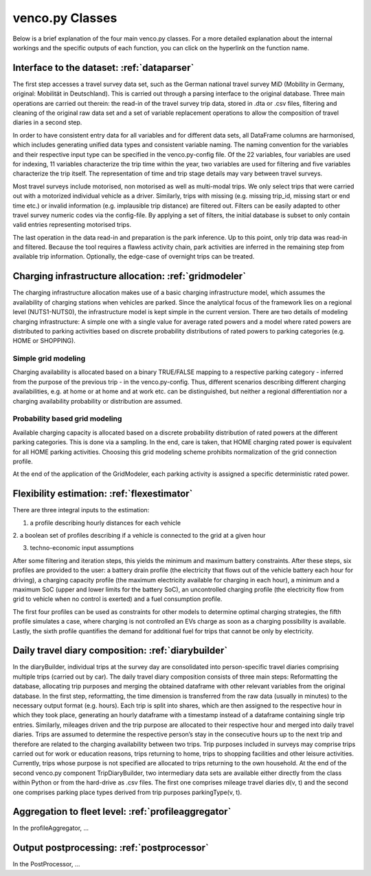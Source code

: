 ..  venco.py introdcution file created on October 20, 2021
    by Niklas Wulff
    Licensed under CC BY 4.0: https://creativecommons.org/licenses/by/4.0/deed.en

.. _classes:

venco.py Classes
===================================

Below is a brief explanation of the four main venco.py classes. For a more detailed explanation about the internal workings and the specific outputs of each function, you can click on the hyperlink on the function name.


Interface to the dataset: :ref:`dataparser`
---------------------------------------------------

The first step accesses a travel survey data set, such as the German national travel survey MiD (Mobility in Germany, 
original: Mobilität in Deutschland). This is carried out through a parsing interface to the original database. Three 
main operations are carried out therein: the read-in of the travel survey trip data, stored in .dta or .csv files, 
filtering and cleaning of the original raw data set and a set of variable replacement operations to allow the
composition of travel diaries in a second step.

In order to have consistent entry data for all variables and for different data sets, all DataFrame columns are 
harmonised, which includes generating unified data types and consistent variable naming. The naming convention for the
variables and their respective input type can be specified in the venco.py-config file. Of the 22 variables, four
variables are used for indexing, 11 variables characterize the trip time within the year, two variables are used for
filtering and five variables characterize the trip itself. The representation of time and trip stage details may vary
between travel surveys.

Most travel surveys include motorised, non motorised as well as multi-modal trips. We only select trips that were
carried out with a motorized individual vehicle as a driver. Similarly, trips with missing (e.g. missing trip_id,
missing start or end time etc.) or invalid information (e.g. implausible trip distance) are filtered out. Filters can be
easily adapted to other travel survey numeric codes via the config-file. By applying a set of filters, the initial
database is subset to only contain valid entries representing motorised trips. 

The last operation in the data read-in and preparation is the park inference. Up to this point, only trip data was
read-in and filtered. Because the tool requires a flawless activity chain, park activities are inferred in the remaining
step from available trip information. Optionally, the edge-case of overnight trips can be treated. 


Charging infrastructure allocation: :ref:`gridmodeler`
---------------------------------------------------

The charging infrastructure allocation makes use of a basic charging infrastructure model, which assumes the
availability of charging stations when vehicles are parked. Since the analytical focus of the framework lies on a
regional level (NUTS1-NUTS0), the infrastructure model is kept simple in the current version. There are two details
of modeling charging infrastructure: A simple one with a single value for average rated powers and a model where 
rated powers are distributed to parking activities based on discrete probability distributions of rated powers to 
parking categories (e.g. HOME or SHOPPING).


Simple grid modeling 
^^^^^^^^^^^^^^^^^^^^^^^^^^^^^^^^^^^^^^^^^^^^^^^^^^^^^^^^^^^^

Charging availability is allocated based on a binary TRUE/FALSE mapping to a respective parking category - inferred from 
the purpose of the previous trip - in the venco.py-config. Thus, different scenarios describing different charging availabilities, e.g. at home or at home and at work etc. can be distinguished, but neither a regional differentiation 
nor a charging availability probability or distribution are assumed.


Probability based grid modeling
^^^^^^^^^^^^^^^^^^^^^^^^^^^^^^^^^^^^^^^^^^^^^^^^^^^^^^^^^^^^

Available charging capacity is allocated based on a discrete probability distribution of rated powers at the different 
parking categories. This is done via a sampling. In the end, care is taken, that HOME charging rated power is equivalent
for all HOME parking activities. Choosing this grid modeling scheme prohibits normalization of the grid connection 
profile.

At the end of the application of the GridModeler, each parking activity is assigned a specific deterministic rated 
power.


Flexibility estimation: :ref:`flexestimator`
---------------------------------------------------

There are three integral inputs to the estimation:

1. a profile describing hourly distances for each vehicle

2. a boolean set of profiles describing if a vehicle is connected to the grid at a given
hour

3. techno-economic input assumptions


After some filtering and iteration steps, this yields the minimum and maximum battery constraints.
After these steps, six profiles are provided to the user: a battery drain profile (the electricity that flows out of the
vehicle battery each hour for driving), a charging capacity profile (the maximum electricity available
for charging in each hour), a minimum and a maximum SoC (upper and lower limits for the battery SoC), an
uncontrolled charging profile (the electricity flow from grid to vehicle when no control is exerted) and a
fuel consumption profile.

The first four profiles can be used as constraints for other models to determine
optimal charging strategies, the fifth profile simulates a case, where charging is not
controlled an EVs charge as soon as a charging possibility is available. Lastly, the
sixth profile quantifies the demand for additional fuel for trips that cannot be only by
electricity.


Daily travel diary composition: :ref:`diarybuilder`
---------------------------------------------------
In the diaryBuilder, individual trips at the
survey day are consolidated into person-specific travel diaries comprising multiple trips
(carried out by car).
The daily travel diary composition consists of three main steps: Reformatting
the database, allocating trip purposes and merging the obtained dataframe with other
relevant variables from the original database.
In the first step, reformatting, the time dimension is transferred from the raw data
(usually in minutes) to the necessary output format (e.g. hours). Each trip is split
into shares, which are then assigned to the respective hour in which they took place,
generating an hourly dataframe with a timestamp instead of a dataframe containing
single trip entries.
Similarly, mileages driven and the trip purpose are allocated to their respective
hour and merged into daily travel diaries. Trips are assumed to determine the respective
person’s stay in the consecutive hours up to the next trip and therefore are related to
the charging availability between two trips. Trip purposes included in surveys may
comprise trips carried out for work or education reasons, trips returning to home, trips
to shopping facilities and other leisure activities. Currently, trips whose purpose is not
specified are allocated to trips returning to the own household.
At the end of the second venco.py component TripDiaryBuilder, two intermediary
data sets are available either directly from the class within Python or from the hard-drive
as .csv files. The first one comprises mileage travel diaries d(v, t) and the second one
comprises parking place types derived from trip purposes parkingType(v, t).


Aggregation to fleet level: :ref:`profileaggregator`
---------------------------------------------------
In the profileAggregator, ...


Output postprocessing: :ref:`postprocessor`
---------------------------------------------------
In the PostProcessor, ...
